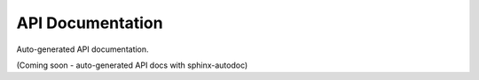 =================
API Documentation
=================

Auto-generated API documentation.

(Coming soon - auto-generated API docs with sphinx-autodoc)